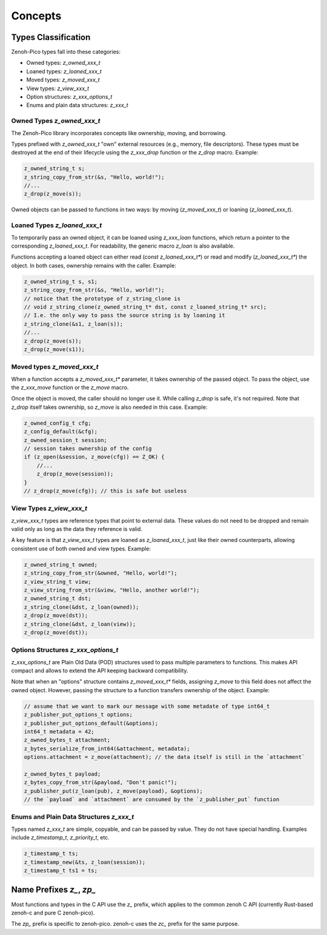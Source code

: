 ..
.. Copyright (c) 2024 ZettaScale Technology
..
.. This program and the accompanying materials are made available under the
.. terms of the Eclipse Public License 2.0 which is available at
.. http://www.eclipse.org/legal/epl-2.0, or the Apache License, Version 2.0
.. which is available at https://www.apache.org/licenses/LICENSE-2.0.
..
.. SPDX-License-Identifier: EPL-2.0 OR Apache-2.0
..
.. Contributors:
..   ZettaScale Zenoh Team, <zenoh@zettascale.tech>
..

********
Concepts
********

Types Classification
====================

Zenoh-Pico types fall into these categories:

- Owned types: `z_owned_xxx_t`
- Loaned types: `z_loaned_xxx_t`
- Moved types: `z_moved_xxx_t`
- View types: `z_view_xxx_t`
- Option structures: `z_xxx_options_t`
- Enums and plain data structures: `z_xxx_t`

.. _owned_types_concept:

Owned Types `z_owned_xxx_t`
---------------------------

The Zenoh-Pico library incorporates concepts like ownership, moving, and borrowing.

Types prefixed with `z_owned_xxx_t` "own" external resources (e.g., memory, file descriptors). 
These types must be destroyed at the end of their lifecycle using the `z_xxx_drop` function or 
the `z_drop` macro. Example:

.. code-block:: c

    z_owned_string_t s;
    z_string_copy_from_str(&s, "Hello, world!");
    //...
    z_drop(z_move(s));

Owned objects can be passed to functions in two ways: by moving (`z_moved_xxx_t`) or 
loaning (`z_loaned_xxx_t`).

.. _loaned_types_concept:

Loaned Types `z_loaned_xxx_t`
-----------------------------

To temporarily pass an owned object, it can be loaned using `z_xxx_loan` functions, which return 
a pointer to the corresponding `z_loaned_xxx_t`. For readability, the generic macro `z_loan` is also available.

Functions accepting a loaned object can either read (`const z_loaned_xxx_t*`) or read and 
modify (`z_loaned_xxx_t*`) the object. In both cases, ownership remains with the caller. Example:

.. code-block:: c

    z_owned_string_t s, s1;
    z_string_copy_from_str(&s, "Hello, world!");
    // notice that the prototype of z_string_clone is
    // void z_string_clone(z_owned_string_t* dst, const z_loaned_string_t* src);
    // I.e. the only way to pass the source string is by loaning it
    z_string_clone(&s1, z_loan(s));
    //...
    z_drop(z_move(s));
    z_drop(z_move(s1));

.. _moved_types_concept:

Moved types `z_moved_xxx_t`
---------------------------

When a function accepts a `z_moved_xxx_t*` parameter, it takes ownership of the passed object. 
To pass the object, use the `z_xxx_move` function or the `z_move` macro.

Once the object is moved, the caller should no longer use it. While calling `z_drop` is safe, 
it's not required. Note that `z_drop` itself takes ownership, so `z_move` is also needed in this case. Example:

.. code-block:: c
    
    z_owned_config_t cfg;
    z_config_default(&cfg);
    z_owned_session_t session;
    // session takes ownership of the config
    if (z_open(&session, z_move(cfg)) == Z_OK) {
        //...
        z_drop(z_move(session));
    }
    // z_drop(z_move(cfg)); // this is safe but useless

.. _view_types_concept:

View Types `z_view_xxx_t`
-------------------------

`z_view_xxx_t` types are reference types that point to external data. These values do not need to be dropped and 
remain valid only as long as the data they reference is valid. 

A key feature is that `z_view_xxx_t` types are loaned as `z_loaned_xxx_t`, just like their owned counterparts, 
allowing consistent use of both owned and view types. Example:

.. code-block:: c

    z_owned_string_t owned;
    z_string_copy_from_str(&owned, "Hello, world!");
    z_view_string_t view;
    z_view_string_from_str(&view, "Hello, another world!");
    z_owned_string_t dst;
    z_string_clone(&dst, z_loan(owned));
    z_drop(z_move(dst));
    z_string_clone(&dst, z_loan(view));
    z_drop(z_move(dst));

Options Structures `z_xxx_options_t`
------------------------------------

`z_xxx_options_t` are Plain Old Data (POD) structures used to pass multiple parameters to functions. This makes API 
compact and allows to extend the API keeping backward compatibility.

Note that when an "options" structure contains `z_moved_xxx_t*` fields, assigning `z_move` to this field does not 
affect the owned object. However, passing the structure to a function transfers ownership of the object. Example:

.. code-block:: c

    // assume that we want to mark our message with some metadate of type int64_t
    z_publisher_put_options_t options;
    z_publisher_put_options_default(&options);
    int64_t metadata = 42;
    z_owned_bytes_t attachment;
    z_bytes_serialize_from_int64(&attachment, metadata);
    options.attachment = z_move(attachment); // the data itself is still in the `attachment`

    z_owned_bytes_t payload;
    z_bytes_copy_from_str(&payload, "Don't panic!"); 
    z_publisher_put(z_loan(pub), z_move(payload), &options);
    // the `payload` and `attachment` are consumed by the `z_publisher_put` function


Enums and Plain Data Structures `z_xxx_t`
-----------------------------------------

Types named `z_xxx_t` are simple, copyable, and can be passed by value. They do not have special handling. 
Examples include `z_timestamp_t`, `z_priority_t`, etc.

.. code-block:: c

    z_timestamp_t ts;
    z_timestamp_new(&ts, z_loan(session));
    z_timestamp_t ts1 = ts;

Name Prefixes `z_`, `zp_`
================================

Most functions and types in the C API use the `z_` prefix, which applies to the common zenoh C API
(currently Rust-based zenoh-c and pure C zenoh-pico).

The `zp_` prefix is specific to zenoh-pico. zenoh-c uses the `zc_` prefix for the same purpose.
